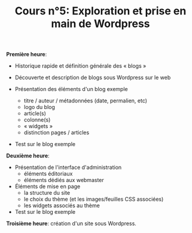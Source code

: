 #+TITLE: Cours n°5: Exploration et prise en main de Wordpress

*Première heure*:

  - Historique rapide et définition générale des « blogs »

  - Découverte et description de blogs sous Wordpress sur le web

  - Présentation des éléments d'un blog exemple
    - titre / auteur / métadonnées (date, permalien, etc)
    - logo du blog
    - article(s)
    - colonne(s)
    - « widgets »
    - distinction pages / articles

  - Test sur le blog exemple 

*Deuxième heure*:

  - Présentation de l'interface d'administration
    - éléments éditoriaux
    - éléments dédiés aux webmaster

  - Éléments de mise en page
    - la structure du site
    - le choix du thème (et les images/feuilles CSS associées)
    - les widgets associés au thème

  - Test sur le blog exemple 

*Troisième heure*: création d'un site sous Wordpress.


